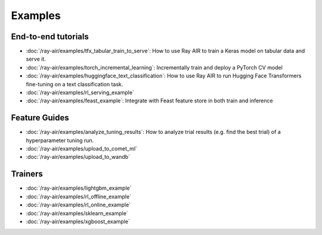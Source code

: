 .. _air-examples-ref:

========
Examples
========

End-to-end tutorials
--------------------

- :doc:`/ray-air/examples/tfx_tabular_train_to_serve`: How to use Ray AIR to train a Keras model on tabular data and serve it.
- :doc:`/ray-air/examples/torch_incremental_learning`: Incrementally train and deploy a PyTorch CV model
- :doc:`/ray-air/examples/huggingface_text_classification`: How to use Ray AIR to run Hugging Face Transformers fine-tuning on a text classification task.
- :doc:`/ray-air/examples/rl_serving_example`
- :doc:`/ray-air/examples/feast_example`: Integrate with Feast feature store in both train and inference

.. air-general-examples:

Feature Guides
--------------

- :doc:`/ray-air/examples/analyze_tuning_results`: How to analyze trial results (e.g. find the best trial) of a hyperparameter tuning run.
- :doc:`/ray-air/examples/upload_to_comet_ml`
- :doc:`/ray-air/examples/upload_to_wandb`


Trainers
--------

- :doc:`/ray-air/examples/lightgbm_example`
- :doc:`/ray-air/examples/rl_offline_example`
- :doc:`/ray-air/examples/rl_online_example`
- :doc:`/ray-air/examples/sklearn_example`
- :doc:`/ray-air/examples/xgboost_example`

